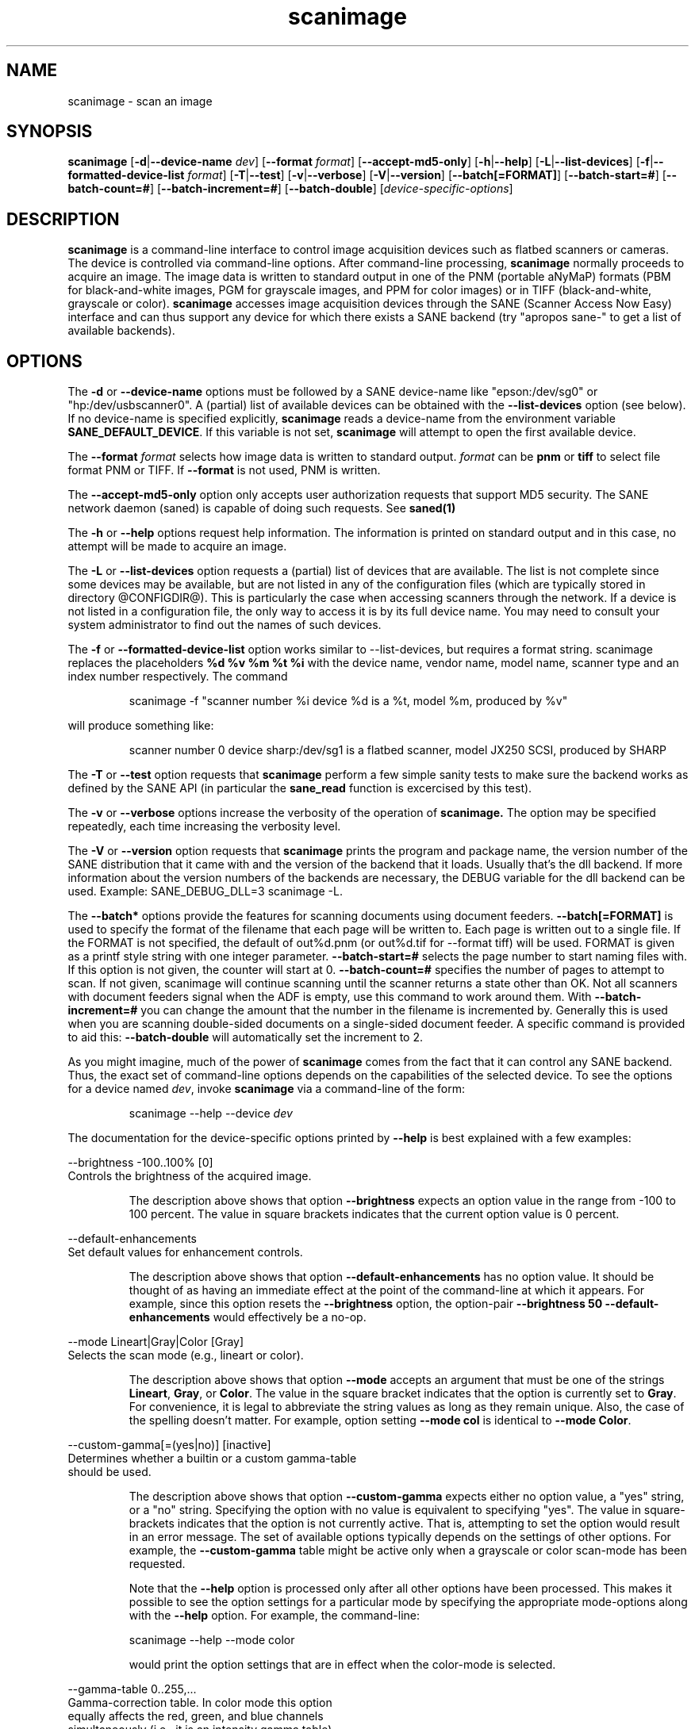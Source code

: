 .TH scanimage 1 "12 Jan 2002"
.IX scanimage
.SH NAME
scanimage - scan an image
.SH SYNOPSIS
.B scanimage
.RB [ -d | --device-name
.IR dev ]
.RB [ --format
.IR format ]
.RB [ --accept-md5-only ]
.RB [ -h | --help ]
.RB [ -L | --list-devices ]
.RB [ -f | --formatted-device-list 
.IR format ]
.RB [ -T | --test ]
.RB [ -v | --verbose ]
.RB [ -V | --version ]
.RB [ --batch[=FORMAT] ]
.RB [ --batch-start=# ]
.RB [ --batch-count=# ]
.RB [ --batch-increment=# ]
.RB [ --batch-double ]
.RI [ device-specific-options ]
.SH DESCRIPTION
.B scanimage
is a command-line interface to control image acquisition devices such
as flatbed scanners or cameras.  The device is controlled via
command-line options.  After command-line processing,
.B scanimage
normally proceeds to acquire an image.  The image data is written to
standard output in one of the PNM (portable aNyMaP) formats (PBM for
black-and-white images, PGM for grayscale images, and PPM for color
images) or in TIFF (black-and-white, grayscale or color).
.B scanimage
accesses image acquisition devices through the SANE (Scanner Access
Now Easy) interface and can thus support any device for which there
exists a SANE backend (try "apropos sane\-" to get a list of available
backends).
.SH OPTIONS
.PP
The
.B -d
or
.B --device-name
options must be followed by a SANE device-name like "epson:/dev/sg0" or 
"hp:/dev/usbscanner0". A (partial) list of available devices can be obtained
with the
.B --list-devices
option (see below).  If no device-name is specified explicitly,
.B scanimage
reads a device-name from the environment variable
.BR SANE_DEFAULT_DEVICE .
If this variable is not set, 
.B scanimage
will attempt to open the first available device.
.PP
The
.B --format 
.I format
selects how image data is written to standard output.
.I format
can be
.B pnm
or
.B
tiff
to select file format PNM or TIFF. If
.B --format
is not used, PNM is written.
.PP
The
.B --accept-md5-only
option only accepts user authorization requests that support MD5 security. The
SANE network daemon (saned) is capable of doing such requests. See
.B saned(1)
.PP
The
.B -h
or
.B --help
options request help information.  The information is printed on
standard output and in this case, no attempt will be made to acquire
an image.
.PP
The
.B -L
or
.B --list-devices
option requests a (partial) list of devices that are available.  The
list is not complete since some devices may be available, but are not
listed in any of the configuration files (which are typically stored
in directory @CONFIGDIR@).  This is particularly the case when
accessing scanners through the network.  If a device is not listed in
a configuration file, the only way to access it is by its full device
name.  You may need to consult your system administrator to find out
the names of such devices.
.PP
The
.B -f
or
.B --formatted-device-list
option works similar to --list-devices, but requires a format string. 
scanimage replaces the placeholders 
.B %d %v %m %t %i
with the device name, vendor name, model name, scanner type and an index
number respectively. The command
.PP
.RS
scanimage -f "scanner number %i device %d is a %t, model %m, produced by %v"
.PP
.RE
will produce something like:
.PP
.RS
scanner number 0  device sharp:/dev/sg1 is  a  flatbed scanner, model JX250
SCSI, produced by SHARP
.PP
.RE
The
.B -T
or
.B --test
option requests that
.B scanimage
perform a few simple sanity tests to make sure the backend works as
defined by the SANE API (in particular the
.B sane_read
function is excercised by this test).
.PP
The
.B -v
or
.B --verbose
options increase the verbosity of the operation of
.B scanimage.
The option may be specified repeatedly, each time increasing the verbosity
level.

The
.B -V
or
.B --version
option requests that
.B scanimage
prints the program and package name, the version number of
the SANE distribution that it came with and the version of the backend
that it loads. Usually that's the dll backend. If more information about
the version numbers of the backends are necessary, the DEBUG variable for
the dll backend can be used. Example: SANE_DEBUG_DLL=3 scanimage -L.

The
.B --batch*
options provide the features for scanning documents using document
feeders.  
.B --batch[=FORMAT]
is used to specify the format of the filename that each page will be written
to.  Each page is written out to a single file.  If the FORMAT is not
specified, the default of out%d.pnm (or out%d.tif for --format tiff) will be
used.  FORMAT is given as a printf style string with one integer parameter.
.B --batch-start=#
selects the page number to start naming files with. If this option is not
given, the counter will start at 0.
.B --batch-count=#
specifies the number of pages to attempt to scan.  If not given, 
scanimage will continue scanning until the scanner returns a state
other than OK.  Not all scanners with document feeders signal when the
ADF is empty, use this command to work around them.
With 
.B --batch-increment=#
you can change the amount that the number in the filename is incremented
by.  Generally this is used when you are scanning double-sided documents
on a single-sided document feeder.  A specific command is provided to
aid this:
.B --batch-double
will automatically set the increment to 2.

As you might imagine, much of the power of
.B scanimage
comes from the fact that it can control any SANE backend.  Thus, the
exact set of command-line options depends on the capabilities of the
selected device.  To see the options for a device named
.IR dev ,
invoke
.B scanimage
via a command-line of the form:
.PP
.RS
scanimage --help --device
.I dev
.RE
.PP
The documentation for the device-specific options printed by
.B --help
is best explained with a few examples:

 --brightness -100..100% [0]
.br
    Controls the brightness of the acquired image.
.PP
.RS
The description above shows that option
.B --brightness
expects an option value in the range from -100 to 100 percent.  The
value in square brackets indicates that the current option value is 0
percent.
.RE

 --default-enhancements
.br
    Set default values for enhancement controls.
.PP
.RS
The description above shows that option
.B --default-enhancements
has no option value.  It should be thought of as having an immediate
effect at the point of the command-line at which it appears.  For
example, since this option resets the
.B --brightness
option, the option-pair
.B --brightness 50 --default-enhancements
would effectively be a no-op.
.RE

 --mode Lineart|Gray|Color [Gray]
.br
    Selects the scan mode (e.g., lineart or color).
.PP
.RS
The description above shows that option
.B --mode
accepts an argument that must be one of the strings
.BR Lineart ,
.BR Gray ,
or
.BR Color .
The value in the square bracket indicates that the option is currently
set to
.BR Gray .
For convenience, it is legal to abbreviate the string values as long as
they remain unique.  Also, the case of the spelling doesn't matter.  For
example, option setting
.B --mode col
is identical to
.BR "--mode Color" .
.RE

 --custom-gamma[=(yes|no)] [inactive]
.br
    Determines whether a builtin or a custom gamma-table
.br
    should be used.
.PP
.RS
The description above shows that option
.B --custom-gamma
expects either no option value, a "yes" string, or a "no" string.
Specifying the option with no value is equivalent to specifying "yes".
The value in square-brackets indicates that the option is not
currently active.  That is, attempting to set the option would result
in an error message.  The set of available options typically depends
on the settings of other options.  For example, the
.B --custom-gamma
table might be active only when a grayscale or color scan-mode has
been requested.

Note that the
.B --help
option is processed only after all other options have been processed.
This makes it possible to see the option settings for a particular
mode by specifying the appropriate mode-options along
with the
.B --help
option.  For example, the command-line:
.PP
  scanimage --help --mode color
.PP
would print the option settings that are in effect when the color-mode
is selected.
.RE

 --gamma-table 0..255,...
.br
    Gamma-correction table.  In color mode this option
.br
    equally affects the red, green, and blue channels
.br
    simultaneously (i.e., it is an intensity gamma table).
.PP
.RS
The description above shows that option
.B --gamma-table
expects zero or more values in the range 0 to 255.  For example, a
legal value for this option would be "3,4,5,6,7,8,9,10,11,12".  Since
it's cumbersome to specify long vectors in this form, the same can be
expressed by the abbreviated form "[0]3-[9]12".  What this means is
that the first vector element is set to 3, the 9-th element is set to
12 and the values inbetween are interpolated linearly.  Of course, it
is possible to specify multiple such linear segments.  For example,
"[0]3-[2]3-[6]7,[7]10-[9]6" is equivalent to "3,3,3,4,5,6,7,10,8,6".
.RE

.br
 --filename <string> [/tmp/input.ppm]
.br
    The filename of the image to be loaded.
.PP
.RS
The descriptoin above is an example of an option that takes an
arbitrary string value (which happens to be a filename).  Again,
the value in brackets show that the option is current set to the
filename 
.BR /tmp/input.ppm .
.RE

.SH ENVIRONMENT
.TP
.B SANE_DEFAULT_DEVICE
The default device-name.
.SH FILES
.TP
.I @CONFIGDIR@
This directory holds various configuration files.  For details, please
refer to the manual pages listed below.
.TP
.I ~/.sane/pass
This file contains lines of the form
.PP
.RS
user:password:resource
.PP
scanimage uses this information to answer user authorization requests
automatically. The file must have 0600 permissions or stricter. You should
use this file in conjunction with the --accept-md5-only option to avoid
server-side attacks. The resource may contain any character but is limited
to 127 characters.
.SH "SEE ALSO"
sane(7), xscanimage(1), xcam(1), xsane(1), scanadf(1), sane\-dll(5),
sane\-net(5), sane-"backendname"(5)
.SH AUTHOR
David Mosberger, Andreas Beck, Gordon Matzigkeit and Caskey Dickson
.SH BUGS
For vector options, the help output currently has no indication as to
how many elements a vector-value should have.
